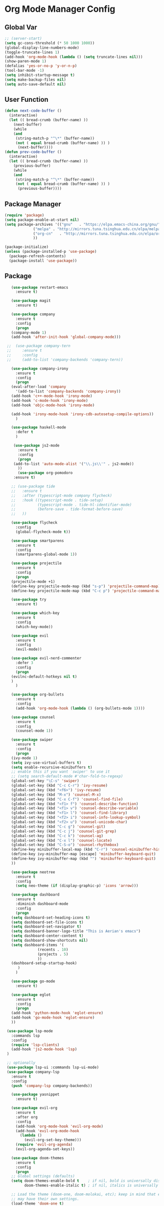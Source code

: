 * Org Mode Manager Config
** Global Var
   #+BEGIN_SRC emacs-lisp :tangle ~/.emacs.d/init.el
;; (server-start)
(setq gc-cons-threshold (* 50 1000 1000))
(global-display-line-numbers-mode)
(toggle-truncate-lines 1)
(add-hook 'org-mode-hook (lambda () (setq truncate-lines nil)))
(show-paren-mode 1)
(defalias 'yes-or-no-p 'y-or-n-p)
(tool-bar-mode -1)
(setq inhibit-startup-message t)
(setq make-backup-files nil)
(setq auto-save-default nil)
   #+END_SRC
** User Function
   #+BEGIN_SRC emacs-lisp :tangle ~/.emacs.d/init.el
(defun next-code-buffer ()
  (interactive)
  (let (( bread-crumb (buffer-name) ))
    (next-buffer)
    (while
	(and
	 (string-match-p "^\*" (buffer-name))
	 (not ( equal bread-crumb (buffer-name) )) )
      (next-buffer))))
(defun prev-code-buffer ()
  (interactive)
  (let (( bread-crumb (buffer-name) ))
    (previous-buffer)
    (while
	(and
	 (string-match-p "^\*" (buffer-name))
	 (not ( equal bread-crumb (buffer-name) )) )
      (previous-buffer))))
   #+END_SRC
** Package Manager
   #+BEGIN_SRC emacs-lisp :tangle ~/.emacs.d/init.el
(require 'package)
(setq package-enable-at-start nil)
(setq package-archives '(("gnu"   . "https://elpa.emacs-china.org/gnu/")
			 ("melpa" . "http://mirrors.tuna.tsinghua.edu.cn/elpa/melpa/")
			 ("org-cn"   . "http://mirrors.tuna.tsinghua.edu.cn/elpa/org/")
			 ))

(package-initialize)
(unless (package-installed-p 'use-package)
  (package-refresh-contents)
  (package-install 'use-package))
   #+END_SRC
** Package
   #+BEGIN_SRC emacs-lisp :tangle ~/.emacs.d/init.el  
	    (use-package restart-emacs
	      :ensure t)
    
	    (use-package magit
	      :ensure t)

	    (use-package company
	      :ensure t
	      :config
	      (progn
		(company-mode 1)
		(add-hook 'after-init-hook 'global-company-mode)))
      
	  ;;  (use-package company-tern
	  ;;     :ensure t
	  ;;     :config
	  ;;     (add-to-list 'company-backends 'company-tern))

	    (use-package company-irony
	      :ensure t
	      :config
	      (progn
		(eval-after-load 'company
		  '(add-to-list 'company-backends 'company-irony))
		(add-hook 'c++-mode-hook 'irony-mode)
		(add-hook 'c-mode-hook 'irony-mode)
		(add-hook 'objc-mode-hook 'irony-mode)

		(add-hook 'irony-mode-hook 'irony-cdb-autosetup-compile-options))
	      )

	    (use-package haskell-mode
	      :defer t
	      )

	     (use-package js2-mode
	       :ensure t
	       :config
	       (progn 
		 (add-to-list 'auto-mode-alist '("\\.js\\'" . js2-mode))
	       ))
	       (use-package org-pomodoro
		 :ensure t)

	    ;; (use-package tide
	    ;;   :ensure t
	    ;;   :after (typescript-mode company flycheck)
	    ;;   :hook ((typescript-mode . tide-setup)
	    ;;          (typescript-mode . tide-hl-identifier-mode)
	    ;;          (before-save . tide-format-before-save)
	    ;; 	 ))

	    (use-package flycheck
	      :config
	      (global-flycheck-mode t))

	    (use-package smartparens
	      :ensure t
	      :config
	      (smartparens-global-mode 1))

	    (use-package projectile
	      :ensure t
	      :config
	      (progn
		(projectile-mode +1)
		(define-key projectile-mode-map (kbd "s-p") 'projectile-command-map)
		(define-key projectile-mode-map (kbd "C-c p") 'projectile-command-map)))

	    (use-package try
	      :ensure t)

	    (use-package which-key
	      :ensure t
	      :config
	      (which-key-mode))

	    (use-package evil
	      :ensure t
	      :config
	      (evil-mode))

	    (use-package evil-nerd-commenter
	      :defer 3
	      :config
	      (progn
		(evilnc-default-hotkeys nil t)
		)
	      )

	    (use-package org-bullets
	      :ensure t
	      :config
	      (add-hook 'org-mode-hook (lambda () (org-bullets-mode 1))))

	    (use-package counsel
	      :ensure t
	      :config
	      (counsel-mode 1))

	    (use-package swiper
	      :ensure t
	      :config
	      (progn
		(ivy-mode 1)
		(setq ivy-use-virtual-buffers t)
		(setq enable-recursive-minibuffers t)
		;; enable this if you want `swiper' to use it
		;; (setq search-default-mode #'char-fold-to-regexp)
		(global-set-key "\C-s" 'swiper)
		(global-set-key (kbd "C-c C-r") 'ivy-resume)
		(global-set-key (kbd "<f6>") 'ivy-resume)
		(global-set-key (kbd "M-x") 'counsel-M-x)
		(global-set-key (kbd "C-x C-f") 'counsel-find-file)
		(global-set-key (kbd "<f1> f") 'counsel-describe-function)
		(global-set-key (kbd "<f1> v") 'counsel-describe-variable)
		(global-set-key (kbd "<f1> l") 'counsel-find-library)
		(global-set-key (kbd "<f2> i") 'counsel-info-lookup-symbol)
		(global-set-key (kbd "<f2> u") 'counsel-unicode-char)
		(global-set-key (kbd "C-c g") 'counsel-git)
		(global-set-key (kbd "C-c j") 'counsel-git-grep)
		(global-set-key (kbd "C-c k") 'counsel-ag)
		(global-set-key (kbd "C-x l") 'counsel-locate)
		(global-set-key (kbd "C-S-o") 'counsel-rhythmbox)
		(define-key minibuffer-local-map (kbd "C-r") 'counsel-minibuffer-history)
		(define-key ivy-minibuffer-map [escape] 'minibuffer-keyboard-quit)
		(define-key ivy-minibuffer-map (kbd "") 'minibuffer-keyboard-quit)
		))

	    (use-package neotree
	      :ensure t
	      :config
	      (setq neo-theme (if (display-graphic-p) 'icons 'arrow)))

	    (use-package dashboard
	      :ensure t
	      :diminish dashboard-mode
	      :config
	      (progn
		(setq dashboard-set-heading-icons t)
		(setq dashboard-set-file-icons t)
		(setq dashboard-set-navigator t)
		(setq dashboard-banner-logo-title "This is Aerian's emacs")
		(setq dashboard-center-content t)
		(setq dashboard-show-shortcuts nil)
		(setq dashboard-items '(
					(recents . 10)
					(projects . 5)
					))
		(dashboard-setup-startup-hook)
	       )
	      )

	    (use-package go-mode
	      :ensure t)

	    (use-package eglot
	      :ensure t
	      :config
	      (progn
		(add-hook 'python-mode-hook 'eglot-ensure)
		(add-hook 'go-mode-hook 'eglot-ensure)
		))

	  (use-package lsp-mode
	    :commands lsp
	    :config
	    (require 'lsp-clients)
	    (add-hook 'js2-mode-hook 'lsp)
	  )

	  ;; optionally
	  (use-package lsp-ui :commands lsp-ui-mode)  
	  (use-package company-lsp
		:ensure t
		:config
		(push 'company-lsp company-backends))

	    (use-package yasnippet
	      :ensure t)

	    (use-package evil-org
	      :ensure t
	      :after org
	      :config
	      (add-hook 'org-mode-hook 'evil-org-mode)
	      (add-hook 'evil-org-mode-hook
			(lambda ()
			  (evil-org-set-key-theme)))
	      (require 'evil-org-agenda)
	      (evil-org-agenda-set-keys))

	    (use-package doom-themes
	      :ensure t
	      :config
	      (progn
		;; Global settings (defaults)
		(setq doom-themes-enable-bold t    ; if nil, bold is universally disabled
		      doom-themes-enable-italic t) ; if nil, italics is universally disabled

		;; Load the theme (doom-one, doom-molokai, etc); keep in mind that each theme
		;; may have their own settings.
		(load-theme 'doom-one t)

		;; Enable flashing mode-line on errors
		(doom-themes-visual-bell-config)

		;; Enable custom neotree theme (all-the-icons must be installed!)
		(doom-themes-neotree-config)
		;; or for treemacs users
		(setq doom-themes-treemacs-theme "doom-colors") ; use the colorful treemacs theme
		(doom-themes-treemacs-config)

		;; Corrects (and improves) org-mode's native fontification.
		(doom-themes-org-config)
		)
	      )

	    (use-package doom-modeline
	      :ensure t
	      :hook (after-init . doom-modeline-mode)
	      :config
	      (progn
		;; How tall the mode-line should be. It's only respected in GUI.
		;; If the actual char height is larger, it respects the actual height.
		(setq doom-modeline-height 25)

		;; How wide the mode-line bar should be. It's only respected in GUI.
		(setq doom-modeline-bar-width 3)

		;; Determines the style used by `doom-modeline-buffer-file-name'.
		;;
		;; Given ~/Projects/FOSS/emacs/lisp/comint.el
		;;   truncate-upto-project => ~/P/F/emacs/lisp/comint.el
		;;   truncate-from-project => ~/Projects/FOSS/emacs/l/comint.el
		;;   truncate-with-project => emacs/l/comint.el
		;;   truncate-except-project => ~/P/F/emacs/l/comint.el
		;;   truncate-upto-root => ~/P/F/e/lisp/comint.el
		;;   truncate-all => ~/P/F/e/l/comint.el
		;;   relative-from-project => emacs/lisp/comint.el
		;;   relative-to-project => lisp/comint.el
		;;   file-name => comint.el
		;;   buffer-name => comint.el<2> (uniquify buffer name)
		;;
		;; If you are expereicing the laggy issue, especially while editing remote files
		;; with tramp, please try `file-name' style.
		;; Please refer to https://github.com/bbatsov/projectile/issues/657.
		(setq doom-modeline-buffer-file-name-style 'truncate-upto-project)

		;; Whether display icons in mode-line or not.
		(setq doom-modeline-icon t)

		;; Whether display the icon for major mode. It respects `doom-modeline-icon'.
		(setq doom-modeline-major-mode-icon t)

		;; Whether display color icons for `major-mode'. It respects
		;; `doom-modeline-icon' and `all-the-icons-color-icons'.
		(setq doom-modeline-major-mode-color-icon t)

		;; Whether display icons for buffer states. It respects `doom-modeline-icon'.
		(setq doom-modeline-buffer-state-icon t)

		;; Whether display buffer modification icon. It respects `doom-modeline-icon'
		;; and `doom-modeline-buffer-state-icon'.
		(setq doom-modeline-buffer-modification-icon t)

		;; Whether display minor modes in mode-line or not.
		(setq doom-modeline-minor-modes nil)

		;; If non-nil, a word count will be added to the selection-info modeline segment.
		(setq doom-modeline-enable-word-count nil)

		;; Whether display buffer encoding.
		(setq doom-modeline-buffer-encoding t)

		;; Whether display indentation information.
		(setq doom-modeline-indent-info nil)

		;; If non-nil, only display one number for checker information if applicable.
		(setq doom-modeline-checker-simple-format t)

		;; The maximum displayed length of the branch name of version control.
		(setq doom-modeline-vcs-max-length 12)

		;; Whether display perspective name or not. Non-nil to display in mode-line.
		(setq doom-modeline-persp-name t)

		;; Whether display icon for persp name. Nil to display a # sign. It respects `doom-modeline-icon'
		(setq doom-modeline-persp-name-icon nil)

		;; Whether display `lsp' state or not. Non-nil to display in mode-line.
		(setq doom-modeline-lsp t)

		;; Whether display github notifications or not. Requires `ghub` package.
		(setq doom-modeline-github nil)

		;; The interval of checking github.
		(setq doom-modeline-github-interval (* 30 60))

		;; Whether display mu4e notifications or not. Requires `mu4e-alert' package.
		(setq doom-modeline-mu4e t)

		;; Whether display irc notifications or not. Requires `circe' package.
		(setq doom-modeline-irc t)

		;; Function to stylize the irc buffer names.
		(setq doom-modeline-irc-stylize 'identity)

		;; Whether display environment version or not
		(setq doom-modeline-env-version t)
		;; Or for individual languages
		(setq doom-modeline-env-enable-python t)
		(setq doom-modeline-env-enable-ruby t)
		(setq doom-modeline-env-enable-perl t)
		(setq doom-modeline-env-enable-go t)
		(setq doom-modeline-env-enable-elixir t)
		(setq doom-modeline-env-enable-rust t)

		;; Change the executables to use for the language version string
		(setq doom-modeline-env-python-executable "python") ; or `python-shell-interpreter'
		(setq doom-modeline-env-ruby-executable "ruby")
		(setq doom-modeline-env-perl-executable "perl")
		(setq doom-modeline-env-go-executable "go")
		(setq doom-modeline-env-elixir-executable "iex")
		(setq doom-modeline-env-rust-executable "rustc")

		;; What to dispaly as the version while a new one is being loaded
		(setq doom-modeline-env-load-string "...")

		;; Hooks that run before/after the modeline version string is updated
		(setq doom-modeline-before-update-env-hook nil)
		(setq doom-modeline-after-update-env-hook nil)))

	  (use-package ob-typescript
	    :ensure t)
	  (use-package evil-magit
	    :ensure t)
	  (use-package vterm
	    :ensure t)
	    (use-package org-tempo)
     (use-package markdown-mode
       :ensure t
       :commands (markdown-mode gfm-mode)
       :mode (("README\\.md\\'" . gfm-mode)
	      ("\\.md\\'" . markdown-mode)
	      ("\\.markdown\\'" . markdown-mode))
       :init (setq markdown-command "multimarkdown"))
       ;; (use-package eaf
       ;; :load-path "~/.emacs.d/elpa/eaf")
   #+END_SRC
**** evil-leader-key
     #+BEGIN_SRC emacs-lisp :tangle ~/.emacs.d/init.el   
       (use-package evil-leader
	 :ensure t
	 :init
	 (global-evil-leader-mode)
	 (evil-leader/set-key
	 "ff" 'counsel-find-file
	 "ft" 'neotree-toggle
	 "fn" 'neotree-find
	 "fs" 'save-buffer
	 "bb" 'ivy-switch-buffer
	 "bd" 'kill-this-buffer
	 "bn" 'next-code-buffer
	 "bp" 'prev-code-buffer
	 "bo" 'delete-other-windows
	 "hk" 'counsel-descbinds
	 "ga" 'org-agenda
	 "gb" 'org-babel-tangle
	 "gt" 'magit-status
	 "qq" 'evil-quit
	 "qQ" 'evil-quit-all
	 "qr" 'restart-emacs
	 "x" 'eval-last-sexp
	 "ci" 'comment-or-uncomment-region
	 "oi" '(lambda ()
		 (interactive)
		 (find-file "~/.emacs.d/init.org"))

	 "oa" '(lambda ()
		 (interactive)
		 (find-file "~/agenda/agenda.org"))
	 "oh" '(lambda ()
		 (interactive)
		 (find-file "~/agenda/habbits.org"))
	 "on" '(lambda ()
		 (interactive)
		 (find-file "~/Documents/note"))
	 "oc" 'org-capture
	 "m'" 'org-edit-special
	 "mc" 'org-ctrl-c-ctrl-c
	 "me" 'org-export-dispatch
	 "mti" 'org-clock-in
	 "mte" 'org-clock-out
	 "ss" 'swiper
	 "wv" 'split-window-vertically
	 "ws" 'split-window-horizontally
	 "wh" 'evil-window-left
	 "wj" 'evil-window-down
	 "wk" 'evil-window-up
	 "wl" 'evil-window-right
	 )
	 )

     #+END_SRC
**** pyim
     #+BEGIN_SRC emacs-lisp :tangle ~/.emacs.d/init.el
(use-package posframe
   :ensure t)
(use-package pyim
  :ensure nil
  :config
  ;; 激活 basedict 拼音词库
  (use-package pyim-basedict
    :ensure nil
    :config (pyim-basedict-enable))
  (setq pyim-dicts '((:file "~/.emacs.d/pyim-bigdict.pyim")))

  (setq default-input-method "pyim")

  ;; 我使用全拼
  (setq pyim-default-scheme 'ziranma-shuangpin)

  ;; 设置 pyim 探针设置，可以实现 *无痛* 中英文切换 :-)
  (setq-default pyim-english-input-switch-functions
		'(pyim-probe-dynamic-english
		  pyim-probe-isearch-mode
		  pyim-probe-program-mode
		  pyim-probe-org-structure-template))

  (setq-default pyim-punctuation-half-width-functions
		'(pyim-probe-punctuation-line-beginning
		  pyim-probe-punctuation-after-punctuation))

  ;; 开启拼音搜索功能
  (setq pyim-isearch-enable-pinyin-search t)

  ;; 使用 pupup-el 来绘制选词框
  (setq pyim-use-tooltip 'posframe)

  ;; 选词框显示5个候选词
  (setq pyim-page-length 5)

  ;; 让 Emacs 启动时自动加载 pyim 词库
  (add-hook 'emacs-startup-hook
	    #'(lambda () (pyim-restart-1 t)))
  :bind
  (("M-j" . pyim-convert-code-at-point) ;与 pyim-probe-dynamic-english 配合
   ("C-;" . pyim-delete-word-from-personal-buffer)))
     #+END_SRC
** Key Config For neotree
   #+BEGIN_SRC emacs-lisp :tangle ~/.emacs.d/init.el   
     (add-hook 'neotree-mode-hook
		   (lambda ()
		     (define-key evil-normal-state-local-map (kbd "TAB") 'neotree-enter)
		     (define-key evil-normal-state-local-map (kbd "l") 'neotree-quick-look)
		     (define-key evil-normal-state-local-map (kbd "q") 'neotree-hide)
		     (define-key evil-normal-state-local-map (kbd "RET") 'neotree-enter)
		     (define-key evil-normal-state-local-map (kbd "g") 'neotree-refresh)
		     (define-key evil-normal-state-local-map (kbd "n") 'neotree-next-line)
		     (define-key evil-normal-state-local-map (kbd "p") 'neotree-previous-line)
		     (define-key evil-normal-state-local-map (kbd "A") 'neotree-stretch-toggle)
		     (define-key evil-normal-state-local-map (kbd "a") 'neotree-create-node)
		     (define-key evil-normal-state-local-map (kbd "d") 'neotree-delete-node)
		     (define-key evil-normal-state-local-map (kbd "H") 'neotree-hidden-file-toggle)))
   #+END_SRC
** Key Config for Evil
   #+BEGIN_SRC emacs-lisp :tangle ~/.emacs.d/init.el   
     (define-key evil-normal-state-map (kbd "C-u") 'evil-scroll-up)
     (define-key evil-visual-state-map (kbd "C-u") 'evil-scroll-up)
     (define-key evil-insert-state-map (kbd "C-u")
       (lambda ()
	 (interactive)
	 (evil-delete (point-at-bol) (point))))
     (evil-leader/set-leader "<SPC>")
     (define-key evil-normal-state-map (kbd "wj") 'evil-window-down)
     (define-key evil-normal-state-map (kbd "wk") 'evil-window-up)
     (define-key evil-normal-state-map (kbd "wh") 'evil-window-left)
     (define-key evil-normal-state-map (kbd "wl") 'evil-window-right)
     (define-key evil-normal-state-map (kbd "<up>") 'evil-previous-visual-line)
     (define-key evil-normal-state-map (kbd "<down>") 'evil-next-visual-line)
   #+END_SRC
** Key Config for Evil Org Mode
   #+BEGIN_SRC emacs-lisp :tangle ~/.emacs.d/init.el   
	  (add-hook 'org-mode-hook (lambda ()
				     (evil-org-set-key-theme '(textobjects insert navigation additional shift todo heading))
				(define-key evil-normal-state-local-map (kbd "mO")
				  'org-insert-heading)
				(define-key evil-normal-state-local-map (kbd "mo")
				  'org-insert-heading-after-current)
				(define-key evil-normal-state-local-map (kbd "mi")
				  'org-insert-subheading)
				(define-key evil-normal-state-local-map (kbd "mt")
				  'org-set-tags)
				(define-key evil-normal-state-local-map (kbd "ms")
				  'org-schedule)
				(define-key evil-normal-state-local-map (kbd "md") 'org-deadline)
				(define-key evil-normal-state-local-map (kbd "m.") 'org-time-stamp)
				(define-key evil-normal-state-local-map (kbd "t") 'org-todo)
				)
     )
	  (evil-define-key 'normal org-capture-mode-map "fs" 'org-capture-finalize)
	  (evil-define-key 'normal org-capture-mode-map "qq" 'org-capture-kill)
   #+END_SRC
** Config for Org Capture
   #+BEGIN_SRC emacs-lisp :tangle ~/.emacs.d/init.el   
(setq org-capture-templates
      '(("l" "灵感" entry (file+headline "~/agenda/inspiration.org" "创意")
	 "* %?\n %i\n %a")
	("j" "Jounal" entry (file+datetree "~/agenda/journal.org")
	 "* %?\n输入于: %U\n %i\n %a")
	("t" "临时任务" entry (file+datetree "~/agenda/agenda.org")
	"**** TODO %?\n       SCHEDULED: %T")
	("s" "计划任务" entry (file+datetree+prompt "~/agenda/agenda.org")
	"**** TODO %?\n       SCHEDULED: %T")
	("k" "计时任务" entry (file+datetree "~/agenda/agenda.org")
	"**** TODO %?\n     :LOGBOOK:\n     CLOCK: %U\n     :END:\n")
	("h" "Habit" entry (file "~/Org/inbox.org")
	 "* TODO %?\nSCHEDULED: <%<%Y-%m-%d %a .+1d>>\n:PROPERTIES:\n:CREATED: %U\n:STYLE: habit\n:REPEAT_TO_STATE: NEXT\n:LOGGING: DONE(!)\n:ARCHIVE: %%s_archive::* Habits\n:END:\n%U\n")
	)
      )
      (define-key global-map "\C-cc" 'org-capture)
   #+END_SRC
** Key Config
   #+BEGIN_SRC emacs-lisp :tangle ~/.emacs.d/init.el
   (global-unset-key (kbd "C-SPC"))
   #+END_SRC
** Custom Settings
#+BEGIN_SRC emacs-lisp :tangle ~/.emacs.d/init.el
(setq lsp-language-id-configuration '(
				      (python-mode . "python3")
				      (go-mode . "go")
				      ))

(custom-set-variables
 ;; custom-set-variables was added by Custom.
 ;; If you edit it by hand, you could mess it up, so be careful.
 ;; Your init file should contain only one such instance.
 ;; If there is more than one, they won't work right.
 '(org-agenda-files (quote ("~/agenda/habbits.org" "~/agenda/agenda.org")))
 '(package-selected-packages
   (quote
    (lsp-mode eglot lsp-imenu yasnippet js2-mode smartparens smartparens-config lsp-python lsp-ui tide company-lsp company neotree projectile doom-modeline dashboard counsel evil-leader org-bullets which-key use-package try evil)))
 '(word-wrap t))
(custom-set-faces
 ;; custom-set-faces was added by Custom.
 ;; If you edit it by hand, you could mess it up, so be careful.
 ;; Your init file should contain only one such instance.
 ;; If there is more than one, they won't work right.
 )
#+END_SRC
** LSP ID CONFIG
   #+BEGIN_SRC emacs-lisp :tangle ~/.emacs.d/init.el
  (setq lsp-language-id-configuration '((java-mode . "java")

(python-mode . "python")

(gfm-view-mode . "markdown")

(rust-mode . "rust")

(css-mode . "css")

(xml-mode . "xml")

(c-mode . "c")

(c++-mode . "cpp")

(objc-mode . "objective-c")

(web-mode . "html")

(html-mode . "html")

(sgml-mode . "html")

(mhtml-mode . "html")

(go-mode . "go")

(haskell-mode . "haskell")

(php-mode . "php")

(json-mode . "json")

(js2-mode . "javascript")

;;(typescript-mode . "typescript")

))
   #+END_SRC
** Org Config
   #+BEGIN_SRC emacs-lisp :tangle ~/.emacs.d/init.el
     (setq org-default-notes-file "~/agenda/index.org")
       (org-babel-do-load-languages
	 'org-babel-load-languages
	 '((emacs-lisp . t)
	 (lisp . t)
	 (python . t)
	 (js . t)
	 (dot . t)
	 (lua . t)
	 (typescript . t)
	   (calc . t)))
   #+END_SRC
